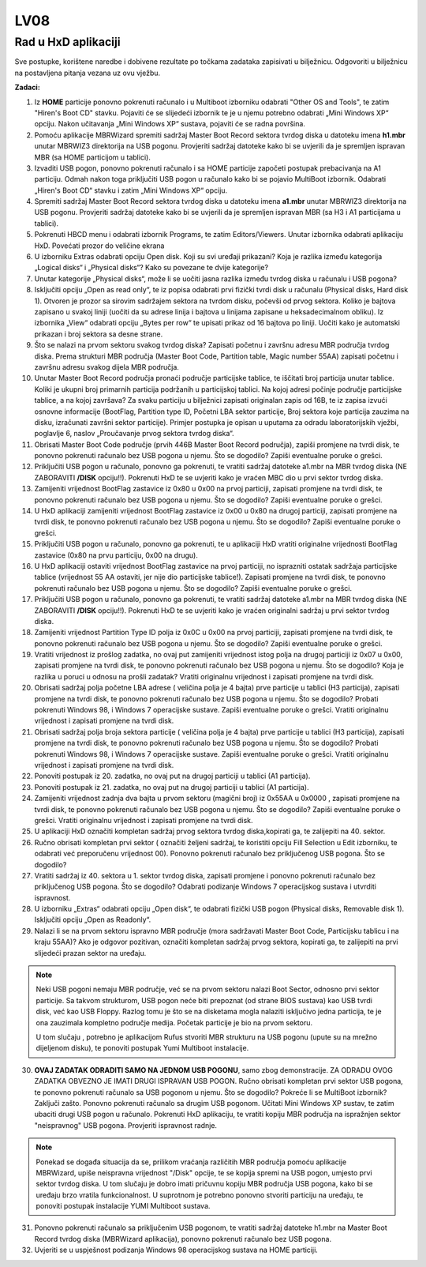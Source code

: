 LV08
====

Rad u HxD aplikaciji
--------------------

Sve postupke, korištene naredbe i dobivene rezultate po točkama zadataka
zapisivati u bilježnicu. Odgovoriti u bilježnicu na postavljena pitanja
vezana uz ovu vježbu.

**Zadaci:**

1.  Iz **HOME** particije ponovno pokrenuti računalo i u Multiboot
    izborniku odabrati "Other OS and Tools", te zatim "Hiren's Boot CD"
    stavku. Pojaviti će se slijedeći izbornik te je u njemu potrebno
    odabrati „Mini Windows XP“ opciju. Nakon učitavanja „Mini Windows
    XP“ sustava, pojaviti će se radna površina.

2.  Pomoću aplikacije MBRWizard spremiti sadržaj Master Boot Record
    sektora tvrdog diska u datoteku imena **h1.mbr** unutar MBRWIZ3
    direktorija na USB pogonu. Provjeriti sadržaj datoteke kako bi se
    uvjerili da je spremljen ispravan MBR (sa HOME particijom u
    tablici).

3.  Izvaditi USB pogon, ponovno pokrenuti računalo i sa HOME particije
    započeti postupak prebacivanja na A1 particiju. Odmah nakon toga
    priključiti USB pogon u računalo kako bi se pojavio MultiBoot
    izbornik. Odabrati „Hiren's Boot CD“ stavku i zatim „Mini Windows
    XP“ opciju.

4.  Spremiti sadržaj Master Boot Record sektora tvrdog diska u datoteku
    imena **a1.mbr** unutar MBRWIZ3 direktorija na USB pogonu.
    Provjeriti sadržaj datoteke kako bi se uvjerili da je spremljen
    ispravan MBR (sa H3 i A1 particijama u tablici).

5.  Pokrenuti HBCD menu i odabrati izbornik Programs, te zatim
    Editors/Viewers. Unutar izbornika odabrati aplikaciju HxD. Povećati
    prozor do veličine ekrana

6.  U izborniku Extras odabrati opciju Open disk. Koji su svi uređaji
    prikazani? Koja je razlika između kategorija „Logical disks“ i
    „Physical disks“? Kako su povezane te dvije kategorije?

7.  Unutar kategorije „Physical disks“, može li se uočiti jasna razlika
    između tvrdog diska u računalu i USB pogona?

8.  Isključiti opciju „Open as read only“, te iz popisa odabrati prvi
    fizički tvrdi disk u računalu (Physical disks, Hard disk 1). Otvoren
    je prozor sa sirovim sadržajem sektora na tvrdom disku, počevši od
    prvog sektora. Koliko je bajtova zapisano u svakoj liniji (uočiti da
    su adrese linija i bajtova u linijama zapisane u heksadecimalnom
    obliku). Iz izbornika „View“ odabrati opciju „Bytes per row“ te
    upisati prikaz od 16 bajtova po liniji. Uočiti kako je automatski
    prikazan i broj sektora sa desne strane.

9.  Što se nalazi na prvom sektoru svakog tvrdog diska? Zapisati početnu
    i završnu adresu MBR područja tvrdog diska. Prema strukturi MBR
    područja (Master Boot Code, Partition table, Magic number 55AA)
    zapisati početnu i završnu adresu svakog dijela MBR područja.

10. Unutar Master Boot Record područja pronaći područje particijske
    tablice, te iščitati broj particija unutar tablice. Koliki je ukupni
    broj primarnih particija podržanih u particijskoj tablici. Na kojoj
    adresi počinje područje particijske tablice, a na kojoj završava? Za
    svaku particiju u bilježnici zapisati originalan zapis od 16B, te iz
    zapisa izvući osnovne informacije (BootFlag, Partition type ID,
    Početni LBA sektor particije, Broj sektora koje particija zauzima na
    disku, izračunati završni sektor particije). Primjer postupka je
    opisan u uputama za odradu laboratorijskih vježbi, poglavlje 6,
    naslov „Proučavanje prvog sektora tvrdog diska“.

11. Obrisati Master Boot Code područje (prvih 446B Master Boot Record
    područja), zapiši promjene na tvrdi disk, te ponovno pokrenuti
    računalo bez USB pogona u njemu. Što se dogodilo? Zapiši eventualne
    poruke o grešci.

12. Priključiti USB pogon u računalo, ponovno ga pokrenuti, te vratiti
    sadržaj datoteke a1.mbr na MBR tvrdog diska (NE ZABORAVITI **/DISK**
    opciju!!). Pokrenuti HxD te se uvjeriti kako je vraćen MBC dio u
    prvi sektor tvrdog diska.

13. Zamijeniti vrijednost BootFlag zastavice iz 0x80 u 0x00 na prvoj
    particiji, zapisati promjene na tvrdi disk, te ponovno pokrenuti
    računalo bez USB pogona u njemu. Što se dogodilo? Zapiši eventualne
    poruke o grešci.

14. U HxD aplikaciji zamijeniti vrijednost BootFlag zastavice iz 0x00 u
    0x80 na drugoj particiji, zapisati promjene na tvrdi disk, te
    ponovno pokrenuti računalo bez USB pogona u njemu. Što se dogodilo?
    Zapiši eventualne poruke o grešci.

15. Priključiti USB pogon u računalo, ponovno ga pokrenuti, te u
    aplikaciji HxD vratiti originalne vrijednosti BootFlag zastavice
    (0x80 na prvu particiju, 0x00 na drugu).

16. U HxD aplikaciji ostaviti vrijednost BootFlag zastavice na prvoj
    particiji, no isprazniti ostatak sadržaja particijske tablice
    (vrijednost 55 AA ostaviti, jer nije dio particijske tablice!).
    Zapisati promjene na tvrdi disk, te ponovno pokrenuti računalo bez
    USB pogona u njemu. Što se dogodilo? Zapiši eventualne poruke o
    grešci.

17. Priključiti USB pogon u računalo, ponovno ga pokrenuti, te vratiti
    sadržaj datoteke a1.mbr na MBR tvrdog diska (NE ZABORAVITI **/DISK**
    opciju!!). Pokrenuti HxD te se uvjeriti kako je vraćen originalni
    sadržaj u prvi sektor tvrdog diska.

18. Zamijeniti vrijednost Partition Type ID polja iz 0x0C u 0x00 na
    prvoj particiji, zapisati promjene na tvrdi disk, te ponovno
    pokrenuti računalo bez USB pogona u njemu. Što se dogodilo? Zapiši
    eventualne poruke o grešci.

19. Vratiti vrijednost iz prošlog zadatka, no ovaj put zamijeniti
    vrijednost istog polja na drugoj particiji iz 0x07 u 0x00, zapisati
    promjene na tvrdi disk, te ponovno pokrenuti računalo bez USB pogona
    u njemu. Što se dogodilo? Koja je razlika u poruci u odnosu na
    prošli zadatak? Vratiti originalnu vrijednost i zapisati promjene na
    tvrdi disk.

20. Obrisati sadržaj polja početne LBA adrese ( veličina polja je 4
    bajta) prve particije u tablici (H3 particija), zapisati promjene na
    tvrdi disk, te ponovno pokrenuti računalo bez USB pogona u njemu.
    Što se dogodilo? Probati pokrenuti Windows 98, i Windows 7
    operacijske sustave. Zapiši eventualne poruke o grešci. Vratiti
    originalnu vrijednost i zapisati promjene na tvrdi disk.

21. Obrisati sadržaj polja broja sektora particije ( veličina polja je 4
    bajta) prve particije u tablici (H3 particija), zapisati promjene na
    tvrdi disk, te ponovno pokrenuti računalo bez USB pogona u njemu.
    Što se dogodilo? Probati pokrenuti Windows 98, i Windows 7
    operacijske sustave. Zapiši eventualne poruke o grešci. Vratiti
    originalnu vrijednost i zapisati promjene na tvrdi disk.

22. Ponoviti postupak iz 20. zadatka, no ovaj put na drugoj particiji u
    tablici (A1 particija).

23. Ponoviti postupak iz 21. zadatka, no ovaj put na drugoj particiji u
    tablici (A1 particija).

24. Zamijeniti vrijednost zadnja dva bajta u prvom sektoru (magični
    broj) iz 0x55AA u 0x0000 , zapisati promjene na tvrdi disk, te
    ponovno pokrenuti računalo bez USB pogona u njemu. Što se dogodilo?
    Zapiši eventualne poruke o grešci. Vratiti originalnu vrijednost i
    zapisati promjene na tvrdi disk.

25. U aplikaciji HxD označiti kompletan sadržaj prvog sektora tvrdog
    diska,kopirati ga, te zalijepiti na 40. sektor.

26. Ručno obrisati kompletan prvi sektor ( označiti željeni sadržaj, te
    koristiti opciju Fill Selection u Edit izborniku, te odabrati već
    preporučenu vrijednost 00). Ponovno pokrenuti računalo bez
    priključenog USB pogona. Što se dogodilo?

27. Vratiti sadržaj iz 40. sektora u 1. sektor tvrdog diska, zapisati
    promjene i ponovno pokrenuti računalo bez priključenog USB pogona.
    Što se dogodilo? Odabrati podizanje Windows 7 operacijskog sustava i
    utvrditi ispravnost.

28. U izborniku „Extras“ odabrati opciju „Open disk“, te odabrati
    fizički USB pogon (Physical disks, Removable disk 1). Isključiti
    opciju „Open as Readonly“.

29. Nalazi li se na prvom sektoru ispravno MBR područje (mora sadržavati
    Master Boot Code, Particijsku tablicu i na kraju 55AA)? Ako je
    odgovor pozitivan, označiti kompletan sadržaj prvog sektora,
    kopirati ga, te zalijepiti na prvi slijedeći prazan sektor na
    uređaju.

..  note::

     Neki USB pogoni nemaju MBR područje, već se na prvom
     sektoru nalazi Boot Sector, odnosno prvi sektor particije. Sa takvom
     strukturom, USB pogon neće biti prepoznat (od strane BIOS sustava)
     kao USB tvrdi disk, već kao USB Floppy. Razlog tomu je što se na
     disketama mogla nalaziti isključivo jedna particija, te je ona
     zauzimala kompletno područje medija. Početak particije je bio na
     prvom sektoru.

     U tom slučaju , potrebno je aplikacijom Rufus stvoriti MBR strukturu
     na USB pogonu (upute su na mrežno dijeljenom disku), te ponoviti
     postupak Yumi Multiboot instalacije.

30. **OVAJ ZADATAK ODRADITI SAMO NA JEDNOM USB POGONU**, samo zbog
    demonstracije. ZA ODRADU OVOG ZADATKA OBVEZNO JE IMATI DRUGI
    ISPRAVAN USB POGON. Ručno obrisati kompletan prvi sektor USB pogona,
    te ponovno pokrenuti računalo sa USB pogonom u njemu. Što se
    dogodilo? Pokreće li se MultiBoot izbornik? Zaključi zašto. Ponovno
    pokrenuti računalo sa drugim USB pogonom. Učitati Mini Windows XP
    sustav, te zatim ubaciti drugi USB pogon u računalo. Pokrenuti HxD
    aplikaciju, te vratiti kopiju MBR područja na ispražnjen sektor
    "neispravnog" USB pogona. Provjeriti ispravnost radnje.

..  note::

     Ponekad se događa situacija da se, prilikom vraćanja
     različitih MBR područja pomoću aplikacije MBRWizard, upiše
     neispravna vrijednost "/Disk" opcije, te se kopija spremi na USB
     pogon, umjesto prvi sektor tvrdog diska. U tom slučaju je dobro
     imati pričuvnu kopiju MBR područja USB pogona, kako bi se uređaju
     brzo vratila funkcionalnost. U suprotnom je potrebno ponovno
     stvoriti particiju na uređaju, te ponoviti postupak instalacije YUMI
     Multiboot sustava.

31. Ponovno pokrenuti računalo sa priključenim USB pogonom, te vratiti
    sadržaj datoteke h1.mbr na Master Boot Record tvrdog diska
    (MBRWizard aplikacija), ponovno pokrenuti računalo bez USB pogona.

32. Uvjeriti se u uspješnost podizanja Windows 98 operacijskog sustava
    na HOME particiji.
